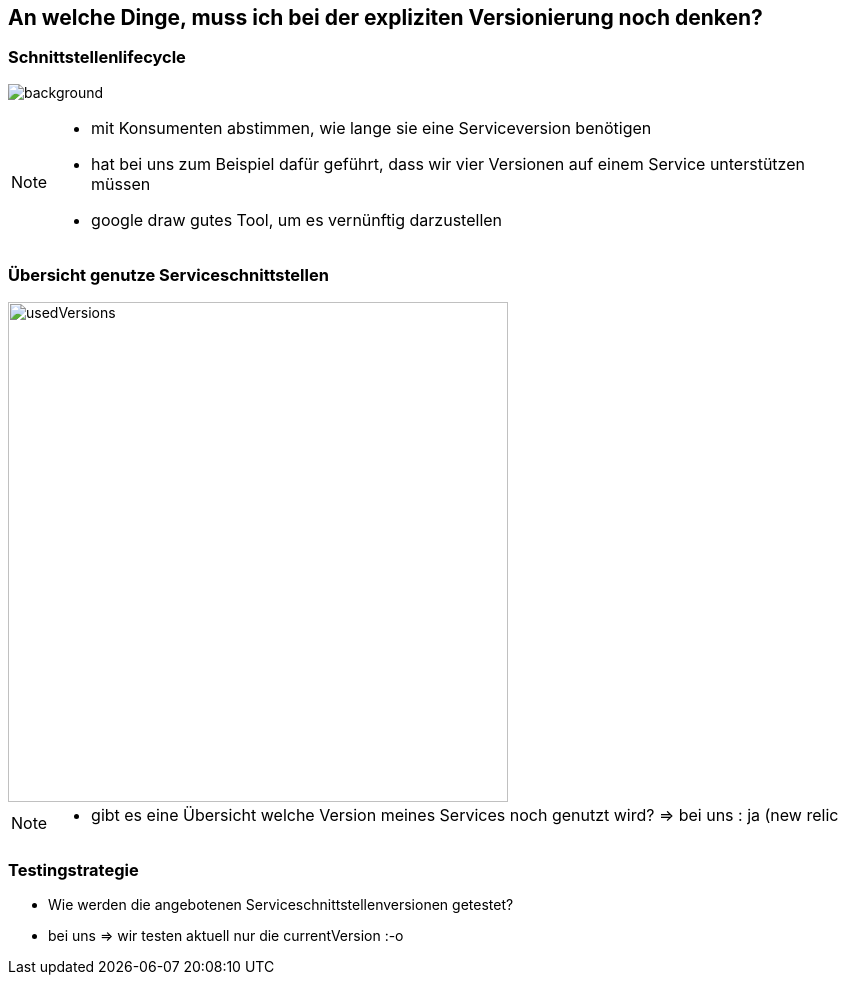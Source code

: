 == An welche Dinge, muss ich bei der expliziten Versionierung noch denken?

=== Schnittstellenlifecycle

image:servicelifecycle.png[background]

[NOTE.speaker]
--
* mit Konsumenten abstimmen, wie lange sie eine Serviceversion benötigen
* hat bei uns zum Beispiel dafür geführt, dass wir vier Versionen auf einem Service unterstützen müssen
* google draw gutes Tool, um es vernünftig darzustellen
--


=== Übersicht genutze Serviceschnittstellen

image::usedVersions.png[height=500px]

[NOTE.speaker]
--
* gibt es eine Übersicht welche Version meines Services noch genutzt wird? => bei uns : ja (new relic
--

=== Testingstrategie

[%step]
* Wie werden die angebotenen Serviceschnittstellenversionen getestet?
* bei uns => wir testen aktuell nur die currentVersion :-o